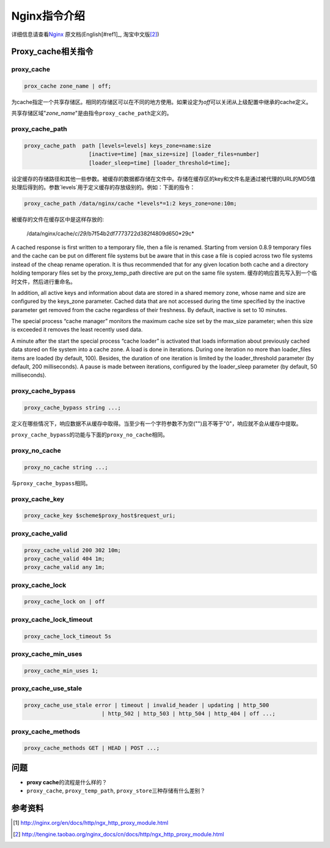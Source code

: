 Nginx指令介绍
***************

详细信息请查看\ `Nginx`_ 原文档(English[#ref1]_, 淘宝中文版\ [#ref2]_)

.. _Nginx: http://nginx.org/

Proxy\_cache相关指令
======================
proxy\_cache
--------------

.. sourcecode:: nginx

    prox_cache zone_name | off;

为cache指定一个共享存储区。相同的存储区可以在不同的地方使用。如果设定为\ *off*\
可以关闭从上级配置中继承的cache定义。

共享存储区域"*zone\_name*"是由指令\ ``proxy_cache_path``\ 定义的。

proxy\_cache\_path
--------------------

.. sourcecode:: nginx

    proxy_cache_path  path [levels=levels] keys_zone=name:size
                        [inactive=time] [max_size=size] [loader_files=number]
                        [loader_sleep=time] [loader_threshold=time];

设定缓存的存储路径和其他一些参数。被缓存的数据都存储在文件中。存储在缓存区的key\
和文件名是通过被代理的URL的MD5值处理后得到的。参数`levels`用于定义缓存的存放级\
别的。例如：下面的指令：

.. sourcecode:: nginx

    proxy_cache_path /data/nginx/cache *levels*=1:2 keys_zone=one:10m;

被缓存的文件在缓存区中是这样存放的:

    /data/nginx/cache/*c*/*29*/b7f54b2df7773722d382f4809d650*29c*

A cached response is first written to a temporary file, then a file is renamed. Starting from version 0.8.9 temporary files and the cache can be put on different file systems but be aware that in this case a file is copied across two file systems instead of the cheap rename operation. It is thus recommended that for any given location both cache and a directory holding temporary files set by the proxy\_temp\_path directive are put on the same file system.
缓存的响应首先写入到一个临时文件，然后进行重命名。

In addition, all active keys and information about data are stored in a shared memory zone, whose name and size are configured by the keys\_zone parameter. Cached data that are not accessed during the time specified by the inactive parameter get removed from the cache regardless of their freshness. By default, inactive is set to 10 minutes.

The special process “cache manager” monitors the maximum cache size set by the max\_size parameter; when this size is exceeded it removes the least recently used data.

A minute after the start the special process “cache loader” is activated that loads information about previously cached data stored on file system into a cache zone. A load is done in iterations. During one iteration no more than loader\_files items are loaded (by default, 100). Besides, the duration of one iteration is limited by the loader\_threshold parameter (by default, 200 milliseconds). A pause is made between iterations, configured by the loader\_sleep parameter (by default, 50 milliseconds).

proxy\_cache\_bypass
----------------------

.. sourcecode:: nginx

    proxy_cache_bypass string ...;

定义在哪些情况下，响应数据不从缓存中取得。当至少有一个字符参数不为空("")且不\
等于"0"，响应就不会从缓存中提取。

``proxy_cache_bypass``\ 的功能与下面的\ ``proxy_no_cache``\ 相同。

proxy\_no\_cache
------------------

.. sourcecode:: nginx

    proxy_no_cache string ...;

与\ ``proxy_cache_bypass``\ 相同。

proxy\_cache\_key
-------------------

.. sourcecode:: nginx

    proxy_cacke_key $scheme$proxy_host$request_uri;

proxy\_cache\_valid
--------------------------

.. sourcecode:: nginx

    proxy_cache_valid 200 302 10m;
    proxy_cache_valid 404 1m;
    proxy_cache_valid any 1m;

proxy\_cache\_lock
-------------------

.. sourcecode:: nginx

    proxy_cache_lock on | off

proxy\_cache\_lock\_timeout
-----------------------------

.. sourcecode:: nginx

    proxy_cache_lock_timeout 5s

proxy\_cache\_min\_uses
------------------------

.. sourcecode:: nginx

    proxy_cache_min_uses 1;

proxy\_cache\_use\_stale
-------------------------

.. sourcecode:: nginx

    proxy_cache_use_stale error | timeout | invalid_header | updating | http_500
                            | http_502 | http_503 | http_504 | http_404 | off ...;

proxy\_cache\_methods
--------------------------

.. sourcecode:: nginx

    proxy_cache_methods GET | HEAD | POST ...;

问题
=====
* **proxy cache**\ 的流程是什么样的？
* ``proxy_cache``, ``proxy_temp_path``, ``proxy_store``\ 三种存储有什么差别？

参考资料
==========
.. [#ref1] http://nginx.org/en/docs/http/ngx_http_proxy_module.html
.. [#ref2] http://tengine.taobao.org/nginx_docs/cn/docs/http/ngx_http_proxy_module.html
